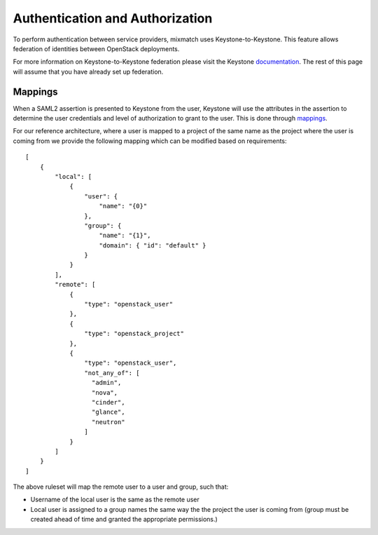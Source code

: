 ================================
Authentication and Authorization
================================

To perform authentication between service providers, mixmatch uses
Keystone-to-Keystone. This feature allows federation of identities between
OpenStack deployments.

For more information on Keystone-to-Keystone federation please visit the
Keystone documentation_. The rest of this page will assume that you have
already set up federation.

.. _documentation: http://docs.openstack.org/developer/keystone/federation/federated_identity.html

Mappings
========

When a SAML2 assertion is presented to Keystone from the user, Keystone will
use the attributes in the assertion to determine the user credentials and
level of authorization to grant to the user. This is done through mappings_.

.. _mappings: http://docs.openstack.org/developer/keystone/federation/mapping_combinations.html

For our reference architecture, where a user is mapped to a project of the
same name as the project where the user is coming from we provide the
following mapping which can be modified based on requirements: ::

    [
        {
            "local": [
                {
                    "user": {
                        "name": "{0}"
                    },
                    "group": {
                        "name": "{1}",
                        "domain": { "id": "default" }
                    }
                }
            ],
            "remote": [
                {
                    "type": "openstack_user"
                },
                {
                    "type": "openstack_project"
                },
                {
                    "type": "openstack_user",
                    "not_any_of": [
                      "admin",
                      "nova",
                      "cinder",
                      "glance",
                      "neutron"
                    ]
                }
            ]
        }
    ]


The above ruleset will map the remote user to a user and group, such
that:

- Username of the local user is the same as the remote user
- Local user is assigned to a group names the same way the the project the
  user is coming from (group must be created ahead of time and granted the
  appropriate permissions.)
